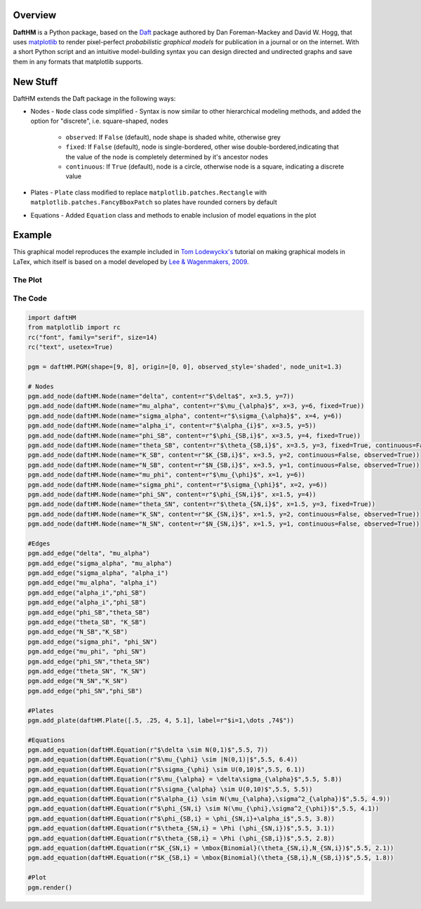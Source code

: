 Overview
========

**DaftHM** is a Python package, based on the `Daft <http://daft-pgm.org>`_ package authored by Dan Foreman-Mackey and David W. Hogg, that uses `matplotlib <http://matplotlib.org/>`_
to render pixel-perfect *probabilistic graphical models* for publication
in a journal or on the internet. With a short Python script and an intuitive
model-building syntax you can design directed and undirected graphs and save
them in any formats that matplotlib supports.


New Stuff
=========

DaftHM extends the Daft package in the following ways:

- Nodes
  - ``Node`` class code simplified 
  - Syntax is now similar to other hierarchical modeling methods, and added the option for "discrete", i.e. square-shaped, nodes
    - ``observed``: If ``False`` (default), node shape is shaded white, otherwise grey
    - ``fixed``: If ``False`` (default), node is single-bordered, other wise double-bordered,indicating that the value of the node is completely determined by it's ancestor nodes
    - ``continuous``: If ``True`` (default), node is a circle, otherwise node is a square, indicating a discrete value
- Plates
  - ``Plate`` class modified to replace ``matplotlib.patches.Rectangle`` with ``matplotlib.patches.FancyBboxPatch`` so plates have rounded corners by default
- Equations
  - Added ``Equation`` class and methods to enable inclusion of model equations in the plot

Example
=======

This graphical model reproduces the example included in `Tom Lodewyckx's <https://sites.google.com/site/tomlodewyckx/downloads/TutorialGMLTX.zip?attredirects=0>`_ tutorial on making graphical models in LaTex, which itself is based on a model developed by `Lee & Wagenmakers, 2009 <http://www.socsci.uci.edu/∼ mdlee/bgm.html>`_. 

The Plot
--------

.. image:: https://raw.github.com/joetidwell/daftHM/master/images/wagenmakers.png

The Code
--------

.. code-block:: python

  import daftHM
  from matplotlib import rc
  rc("font", family="serif", size=14)
  rc("text", usetex=True)

  pgm = daftHM.PGM(shape=[9, 8], origin=[0, 0], observed_style='shaded', node_unit=1.3)

  # Nodes
  pgm.add_node(daftHM.Node(name="delta", content=r"$\delta$", x=3.5, y=7))
  pgm.add_node(daftHM.Node(name="mu_alpha", content=r"$\mu_{\alpha}$", x=3, y=6, fixed=True))
  pgm.add_node(daftHM.Node(name="sigma_alpha", content=r"$\sigma_{\alpha}$", x=4, y=6))
  pgm.add_node(daftHM.Node(name="alpha_i", content=r"$\alpha_{i}$", x=3.5, y=5))
  pgm.add_node(daftHM.Node(name="phi_SB", content=r"$\phi_{SB,i}$", x=3.5, y=4, fixed=True))
  pgm.add_node(daftHM.Node(name="theta_SB", content=r"$\theta_{SB,i}$", x=3.5, y=3, fixed=True, continuous=False))
  pgm.add_node(daftHM.Node(name="K_SB", content=r"$K_{SB,i}$", x=3.5, y=2, continuous=False, observed=True))
  pgm.add_node(daftHM.Node(name="N_SB", content=r"$N_{SB,i}$", x=3.5, y=1, continuous=False, observed=True))
  pgm.add_node(daftHM.Node(name="mu_phi", content=r"$\mu_{\phi}$", x=1, y=6))
  pgm.add_node(daftHM.Node(name="sigma_phi", content=r"$\sigma_{\phi}$", x=2, y=6))
  pgm.add_node(daftHM.Node(name="phi_SN", content=r"$\phi_{SN,i}$", x=1.5, y=4))
  pgm.add_node(daftHM.Node(name="theta_SN", content=r"$\theta_{SN,i}$", x=1.5, y=3, fixed=True))
  pgm.add_node(daftHM.Node(name="K_SN", content=r"$K_{SN,i}$", x=1.5, y=2, continuous=False, observed=True))
  pgm.add_node(daftHM.Node(name="N_SN", content=r"$N_{SN,i}$", x=1.5, y=1, continuous=False, observed=True))

  #Edges
  pgm.add_edge("delta", "mu_alpha")
  pgm.add_edge("sigma_alpha", "mu_alpha")
  pgm.add_edge("sigma_alpha", "alpha_i")
  pgm.add_edge("mu_alpha", "alpha_i")
  pgm.add_edge("alpha_i","phi_SB")
  pgm.add_edge("alpha_i","phi_SB")
  pgm.add_edge("phi_SB","theta_SB")
  pgm.add_edge("theta_SB", "K_SB")
  pgm.add_edge("N_SB","K_SB")
  pgm.add_edge("sigma_phi", "phi_SN")
  pgm.add_edge("mu_phi", "phi_SN")
  pgm.add_edge("phi_SN","theta_SN")
  pgm.add_edge("theta_SN", "K_SN")
  pgm.add_edge("N_SN","K_SN")
  pgm.add_edge("phi_SN","phi_SB")

  #Plates
  pgm.add_plate(daftHM.Plate([.5, .25, 4, 5.1], label=r"$i=1,\dots ,74$"))

  #Equations
  pgm.add_equation(daftHM.Equation(r"$\delta \sim N(0,1)$",5.5, 7))
  pgm.add_equation(daftHM.Equation(r"$\mu_{\phi} \sim |N(0,1)|$",5.5, 6.4))
  pgm.add_equation(daftHM.Equation(r"$\sigma_{\phi} \sim U(0,10)$",5.5, 6.1))
  pgm.add_equation(daftHM.Equation(r"$\mu_{\alpha} = \delta\sigma_{\alpha}$",5.5, 5.8))
  pgm.add_equation(daftHM.Equation(r"$\sigma_{\alpha} \sim U(0,10)$",5.5, 5.5))
  pgm.add_equation(daftHM.Equation(r"$\alpha_{i} \sim N(\mu_{\alpha},\sigma^2_{\alpha})$",5.5, 4.9))
  pgm.add_equation(daftHM.Equation(r"$\phi_{SN,i} \sim N(\mu_{\phi},\sigma^2_{\phi})$",5.5, 4.1))
  pgm.add_equation(daftHM.Equation(r"$\phi_{SB,i} = \phi_{SN,i}+\alpha_i$",5.5, 3.8))
  pgm.add_equation(daftHM.Equation(r"$\theta_{SN,i} = \Phi (\phi_{SN,i})$",5.5, 3.1))
  pgm.add_equation(daftHM.Equation(r"$\theta_{SB,i} = \Phi (\phi_{SB,i})$",5.5, 2.8))
  pgm.add_equation(daftHM.Equation(r"$K_{SN,i} = \mbox{Binomial}(\theta_{SN,i},N_{SN,i})$",5.5, 2.1))
  pgm.add_equation(daftHM.Equation(r"$K_{SB,i} = \mbox{Binomial}(\theta_{SB,i},N_{SB,i})$",5.5, 1.8))

  #Plot
  pgm.render()

